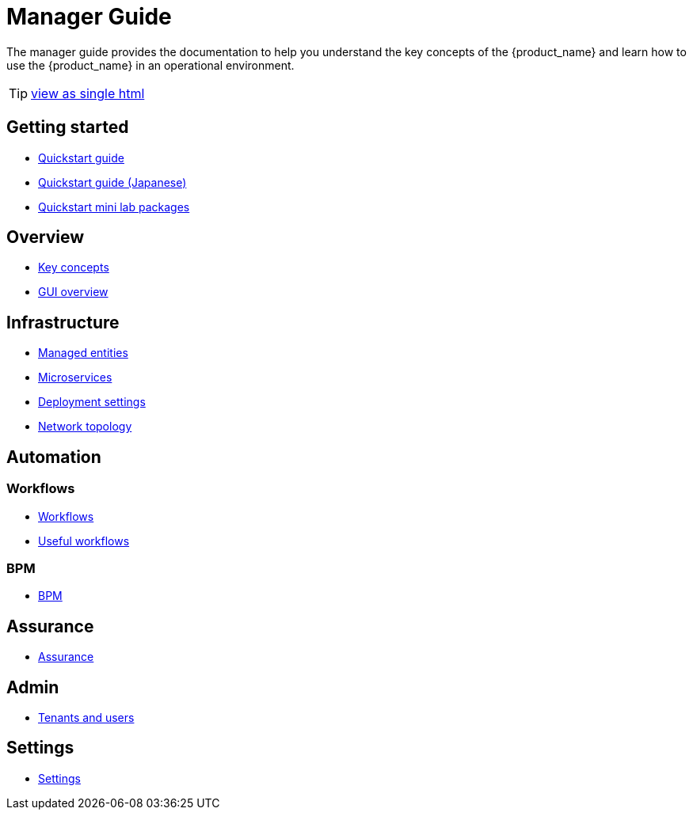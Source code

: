 = Manager Guide
ifdef::env-github,env-browser[:outfilesuffix: .adoc]

The manager guide provides the documentation to help you understand the key concepts of the {product_name} and learn how to use the {product_name} in an operational environment. 

TIP: link:user-guide-single{outfilesuffix}[view as single html]

== Getting started

- link:quickstart{outfilesuffix}[Quickstart guide,window=_blank]
- link:quickstart_jp{outfilesuffix}[Quickstart guide (Japanese),window=_blank]
- link:quickstart_packages{outfilesuffix}[Quickstart mini lab packages,window=_blank]

== Overview

- link:key_concepts{outfilesuffix}[Key concepts,window=_blank]
- link:gui_overview{outfilesuffix}[GUI overview,window=_blank]

== Infrastructure

- link:managed_entities{outfilesuffix}[Managed entities,window=_blank]
- link:microservices{outfilesuffix}[Microservices,window=_blank]
- link:configuration_deployment_settings{outfilesuffix}[Deployment settings,window=_blank]
- link:managed_entities_topology{outfilesuffix}[Network topology,window=_blank]

== Automation

=== Workflows

- link:automation_workflows{outfilesuffix}[Workflows,window=_blank]
- link:automation_workflow_utilities{outfilesuffix}[Useful workflows,window=_blank]

=== BPM

- link:bpm{outfilesuffix}[BPM,window=_blank]

== Assurance

- link:assurance{outfilesuffix}[Assurance,window=_blank]

== Admin

- link:tenants_and_users{outfilesuffix}[Tenants and users,window=_blank]

== Settings

- link:settings{outfilesuffix}[Settings,window=_blank]







